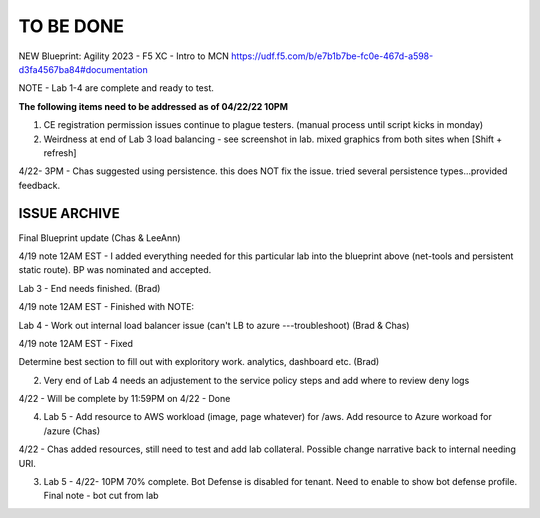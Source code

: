 TO BE DONE
===========

NEW Blueprint: Agility 2023 - F5 XC - Intro to MCN https://udf.f5.com/b/e7b1b7be-fc0e-467d-a598-d3fa4567ba84#documentation

NOTE - Lab 1-4 are complete and ready to test. 

**The following items need to be addressed as of 04/22/22 10PM**

1. CE registration permission issues continue to plague testers. (manual process until script kicks in monday)

2. Weirdness at end of Lab 3 load balancing - see screenshot in lab. mixed graphics from both sites when [Shift + refresh] 

4/22- 3PM - Chas suggested using persistence. this does NOT fix the issue. tried several persistence types...provided feedback. 





ISSUE ARCHIVE
----------------

Final Blueprint update (Chas & LeeAnn) 

4/19 note 12AM EST - I added everything needed for this particular lab into the blueprint above (net-tools and persistent static route). BP was nominated and accepted.

Lab 3 - End needs finished.  (Brad) 

4/19 note 12AM EST - Finished with NOTE:

Lab 4 - Work out internal load balancer issue (can't LB to azure ---troubleshoot) (Brad & Chas)

4/19 note 12AM EST - Fixed 

Determine best section to fill out with exploritory work. analytics, dashboard etc. (Brad)

2. Very end of Lab 4 needs an adjustement to the service policy steps and add where to review deny logs

4/22 - Will be complete by 11:59PM on 4/22 - Done


4. Lab 5 - Add resource to AWS workload (image, page whatever) for /aws. Add resource to Azure workoad for /azure (Chas)

4/22 -  Chas added resources, still need to test and add lab collateral.  Possible change narrative back to internal needing URI.

3. Lab 5 - 4/22- 10PM 70% complete. Bot Defense is disabled for tenant. Need to enable to show bot defense profile. Final note - bot cut from lab 
 
